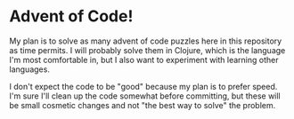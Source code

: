 * Advent of Code!

My plan is to solve as many advent of code puzzles here in this repository as time permits. I will probably solve them in Clojure, which is the language I'm most comfortable in, but I also want to experiment with learning other languages.

I don't expect the code to be "good" because my plan is to prefer speed. I'm sure I'll clean up the code somewhat before committing, but these will be small cosmetic changes and not "the best way to solve" the problem.
